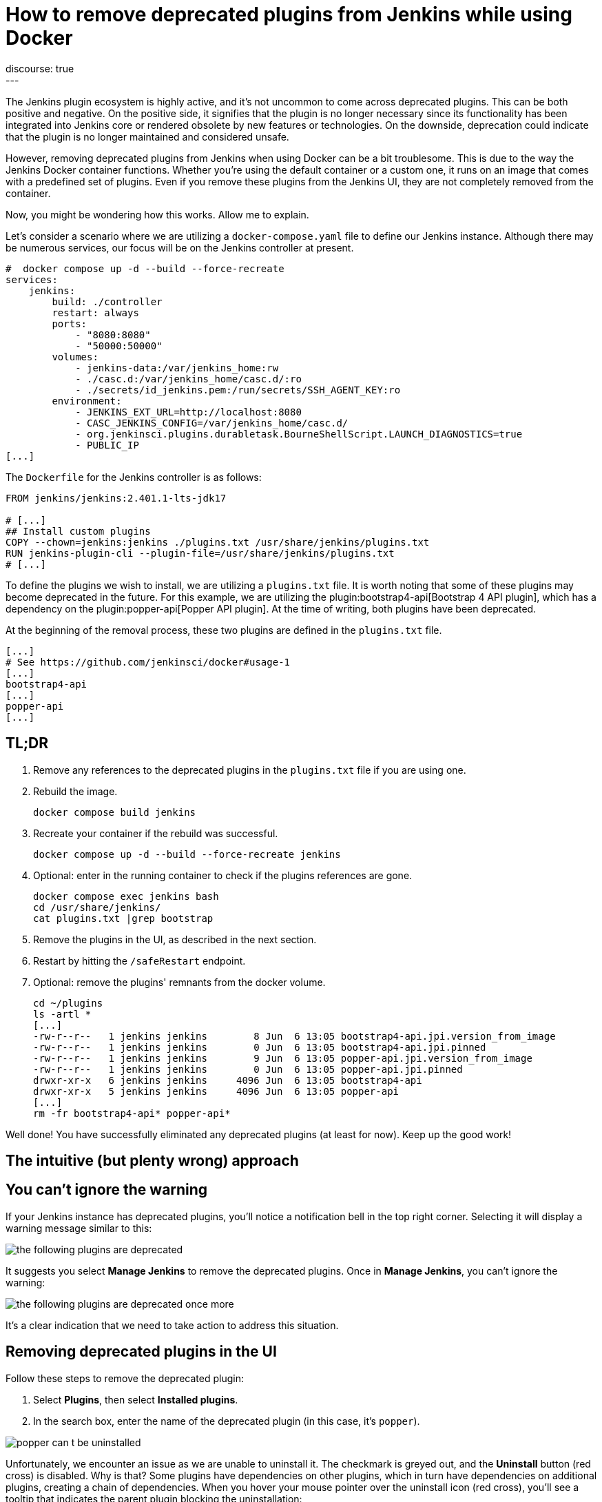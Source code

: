 = How to remove deprecated plugins from Jenkins while using Docker
:page-tags: jenkins, docker, plugins
:page-author: gounthar, kmartens27
:page-opengraph: ../../images/post-images/2023/06/20/2023-06-20-remove-outdated-plugins-while-using-docker/opengraph.png
discourse: true
---

The Jenkins plugin ecosystem is highly active, and it's not uncommon to come across deprecated plugins.
This can be both positive and negative.
On the positive side, it signifies that the plugin is no longer necessary since its functionality has been integrated into Jenkins core or rendered obsolete by new features or technologies.
On the downside, deprecation could indicate that the plugin is no longer maintained and considered unsafe.

However, removing deprecated plugins from Jenkins when using Docker can be a bit troublesome.
This is due to the way the Jenkins Docker container functions.
Whether you're using the default container or a custom one, it runs on an image that comes with a predefined set of plugins.
Even if you remove these plugins from the Jenkins UI, they are not completely removed from the container.

Now, you might be wondering how this works.
Allow me to explain.

Let's consider a scenario where we are utilizing a `docker-compose.yaml` file to define our Jenkins instance.
Although there may be numerous services, our focus will be on the Jenkins controller at present.

[source,yaml]
----
#  docker compose up -d --build --force-recreate
services:
    jenkins:
        build: ./controller
        restart: always
        ports:
            - "8080:8080"
            - "50000:50000"
        volumes:
            - jenkins-data:/var/jenkins_home:rw
            - ./casc.d:/var/jenkins_home/casc.d/:ro
            - ./secrets/id_jenkins.pem:/run/secrets/SSH_AGENT_KEY:ro
        environment:
            - JENKINS_EXT_URL=http://localhost:8080
            - CASC_JENKINS_CONFIG=/var/jenkins_home/casc.d/
            - org.jenkinsci.plugins.durabletask.BourneShellScript.LAUNCH_DIAGNOSTICS=true
            - PUBLIC_IP
[...]
----

The `Dockerfile` for the Jenkins controller is as follows:

[source,dockerfile]
----
FROM jenkins/jenkins:2.401.1-lts-jdk17

# [...]
## Install custom plugins
COPY --chown=jenkins:jenkins ./plugins.txt /usr/share/jenkins/plugins.txt
RUN jenkins-plugin-cli --plugin-file=/usr/share/jenkins/plugins.txt
# [...]
----

To define the plugins we wish to install, we are utilizing a `plugins.txt` file.
It is worth noting that some of these plugins may become deprecated in the future.
For this example, we are utilizing the plugin:bootstrap4-api[Bootstrap 4 API plugin], which has a dependency on the plugin:popper-api[Popper API plugin].
At the time of writing, both plugins have been deprecated.

At the beginning of the removal process, these two plugins are defined in the `plugins.txt` file.

[source]
----
[...]
# See https://github.com/jenkinsci/docker#usage-1
[...]
bootstrap4-api
[...]
popper-api
[...]
----

## TL;DR

1. Remove any references to the deprecated plugins in the `plugins.txt` file if you are using one.
2. Rebuild the image.
+
[source,bash]
----
docker compose build jenkins
----
+
3. Recreate your container if the rebuild was successful.
+
[source,bash]
----
docker compose up -d --build --force-recreate jenkins
----
4. Optional: enter in the running container to check if the plugins references are gone.
+
[source,bash]
----
docker compose exec jenkins bash
cd /usr/share/jenkins/
cat plugins.txt |grep bootstrap
----
5. Remove the plugins in the UI, as described in the next section.
6. Restart by hitting the `/safeRestart` endpoint.
7. Optional: remove the plugins' remnants from the docker volume.
+
[source,bash]
----
cd ~/plugins
ls -artl *
[...]
-rw-r--r--   1 jenkins jenkins        8 Jun  6 13:05 bootstrap4-api.jpi.version_from_image
-rw-r--r--   1 jenkins jenkins        0 Jun  6 13:05 bootstrap4-api.jpi.pinned
-rw-r--r--   1 jenkins jenkins        9 Jun  6 13:05 popper-api.jpi.version_from_image
-rw-r--r--   1 jenkins jenkins        0 Jun  6 13:05 popper-api.jpi.pinned
drwxr-xr-x   6 jenkins jenkins     4096 Jun  6 13:05 bootstrap4-api
drwxr-xr-x   5 jenkins jenkins     4096 Jun  6 13:05 popper-api
[...]
rm -fr bootstrap4-api* popper-api*
----

Well done!
You have successfully eliminated any deprecated plugins (at least for now).
Keep up the good work!

== The intuitive (but plenty wrong) approach

== You can't ignore the warning

If your Jenkins instance has deprecated plugins, you'll notice a notification bell in the top right corner.
Selecting it will display a warning message similar to this:

image::/post-images/2023/06/20/2023-06-20-remove-outdated-plugins-while-using-docker/the-following-plugins-are-deprecated.png[width=839,deprecated plugins warning]

It suggests you select *Manage Jenkins* to remove the deprecated plugins.
Once in *Manage Jenkins*, you can't ignore the warning:

image::/post-images/2023/06/20/2023-06-20-remove-outdated-plugins-while-using-docker/the-following-plugins-are-deprecated-once-more.png[width=839,deprecated plugins warning once again]

It's a clear indication that we need to take action to address this situation.

== Removing deprecated plugins in the UI

Follow these steps to remove the deprecated plugin:

1. Select *Plugins*, then select *Installed plugins*.
2. In the search box, enter the name of the deprecated plugin (in this case, it's `popper`).

image::/post-images/2023/06/20/2023-06-20-remove-outdated-plugins-while-using-docker/popper-can-t-be-uninstalled.png[width=839,search for the deprecated plugin]

Unfortunately, we encounter an issue as we are unable to uninstall it.
The checkmark is greyed out, and the *Uninstall* button (red cross) is disabled.
Why is that?
Some plugins have dependencies on other plugins, which in turn have dependencies on additional plugins, creating a chain of dependencies.
When you hover your mouse pointer over the uninstall icon (red cross), you'll see a tooltip that indicates the parent plugin blocking the uninstallation:

image:/post-images/2023/06/20/2023-06-20-remove-outdated-plugins-while-using-docker/who-is-my-daddy.png[what is the parent plugin blocking the uninstallation?]

In this case, `popper` is a dependency for another plugin called `bootstrap4-api`.
Therefore, we need to remove `bootstrap4-api` first and then proceed with `popper`.

Back to the +++<del>+++drawing board+++</del>+++ search box, this time with `bootstrap4-api`.

image::/post-images/2023/06/20/2023-06-20-remove-outdated-plugins-while-using-docker/bootstrap4-can-be-uninstalled.png[width=839,search for the parent plugin]

This time, we can uninstall it by selecting the uninstall icon (red cross).
We will then encounter a warning message saying:

> You are about to uninstall the Bootstrap 4 API Plugin plugin.
This will remove the plugin binary from your $JENKINS_HOME, but it will leave the configuration files of the plugin untouched.

image::/post-images/2023/06/20/2023-06-20-remove-outdated-plugins-while-using-docker/remove-the-plugin-binary.png[width=839,remove the plugin binary]

Really?
We'll check that later. 
Select *Yes* to proceed with the uninstallation, and we're back to the *Installed plugins* page.
Let's give another chance to popper by searching for it again:

image::/post-images/2023/06/20/2023-06-20-remove-outdated-plugins-while-using-docker/popper-can-be-uninstalled.png[width=839,popper can be uninstalled now]

Same player, shoot again.
Follow the same steps as before to uninstall `popper`.
After successfully uninstalling popper, you may notice that the notification icon still displays a message.
Furthermore, if we go back to the *Installed plugins* page, we'll see that `popper` is still there.

image::/post-images/2023/06/20/2023-06-20-remove-outdated-plugins-while-using-docker/pending-uninstallation.png[width=839,pending uninstallation]

Why is this the case?
We asked for an uninstallation, but it didn't fully happen.
Jenkins has to restart in order to complete the process.
You can hit the `/safeRestart` endpoint to restart Jenkins safely and then select *Yes*.
When you return, you will notice that the notification icon has disappeared, and the plugin is no longer listed on the *Installed plugins* page.

== Removing deprecated plugins in the Docker context

However, depending on your Jenkins configuration, you may find that the deprecated plugins have somehow reappeared in your Jenkins instance, sometimes even with an older version.
How is this possible?
If your Jenkins container instance inherits from the Jenkins official container, it comes with a predefined set of plugins.
Most of the time, these plugins won't be enough for your specific use case.
You will need to install additional plugins.
When you do so, the new plugins are installed in the `$JENKINS_HOME/plugins` directory with a command such as:

[source,dockerfile]
----
COPY --chown=jenkins:jenkins ./plugins.txt /usr/share/jenkins/plugins.txt
RUN jenkins-plugin-cli --plugin-file=/usr/share/jenkins/plugins.txt
----

So...
Whenever you remove a deprecated plugin from the Jenkins UI, remember to remove it from the Docker context as well.
Otherwise, it will be reinstalled when you rebuild the container.
In my case, I had to remove the following plugins from the `plugins.txt` file:

[source,dockerfile]
----
# See https://github.com/jenkinsci/docker#usage-1
ant:487.vd79d090d4ea_e
[...]
bootstrap4-api:4.6.0-3
[...]
popper-js:2.9.2-1
[...]
ws-cleanup:0.45
----

Now you're safe for the next time you rebuild your Jenkins container.
But what about your running container?
Is it free of any reference to the deprecated plugins?
Let's find out.

== Removing deprecated plugins from the running container

Here is an excerpt of my `docker-compose.yml` file:

[source,dockerfile]
----
#  docker compose up -d --build --force-recreate
services:
    jenkins:
        build: ./controller
        restart: always
        ports:
            - "8080:8080"
            - "50000:50000"
        volumes:
            - jenkins-data:/var/jenkins_home:rw
            - ./casc.d:/var/jenkins_home/casc.d/:ro
        environment:
            - CASC_JENKINS_CONFIG=/var/jenkins_home/casc.d/
[...]
volumes:
    jenkins-data:
----

The `jenkins-data` volume is mounted on the `/var/jenkins_home` directory of the container.
However, the `/usr/share/jenkins/plugins.txt` file, as we saw earlier in the `Dockerfile`, is not mounted on a shared volume.

I happen to have installed `bash` in my container, so I can run the following command to get a shell in the container (`jenkins` is the name of the service in the `docker-compose.yml` file):

[source,bash]
----
docker compose exec -it jenkins bash
----

You can do the same with `sh` if `bash` was not installed in your Docker image.
Now, let's search for the plugins definition file.
As we've seen in the Dockerfile, it's located in `/usr/share/jenkins/plugins.txt`:

[source,bash]
----
cd /usr/share/jenkins
cat plugins.txt |grep bootstrap4-api
bootstrap4-api:4.6.0-3
----

The reference to the deprecated plugin is still there.
Is that a problem?
No.
As the link:https://github.com/jenkinsci/docker#usage-1[documentation] says:

> When jenkins container starts, it will check JENKINS_HOME has this reference content, and copy them there if required. It will not override such files, so if you upgraded some plugins from UI they won't be reverted on the next start.

So it's there, but it won't do any harm, it won't be used... unless we restart Jenkins.
Let's leave it there, until the next time we rebuild the container, as we have already cleaned up the `plugins.txt` file used by the Docker context earlier.

Now what?
Let's have a look at the `$JENKINS_HOME` directory.

[source,bash]
----
cd $JENKINS_HOME
find . -name plugins.txt
----

Nothing.
We don't have a `plugins.txt` file in the `$JENKINS_HOME` directory.
Fine.
What else?
Can we find any remaining trace of the deprecated plugins?
I'm afraid we can.

[source,bash]
----
find . -name bootstrap4*
./plugins/bootstrap4-api
./plugins/bootstrap4-api/META-INF/maven/io.jenkins.plugins/bootstrap4-api
./plugins/bootstrap4-api/WEB-INF/lib/bootstrap4-api.jar
./plugins/bootstrap4-api.bak
./plugins/bootstrap4-api.jpi
./plugins/bootstrap4-api.jpi.version_from_image
./plugins/bootstrap4-api.jpi.pinned
----

There are still some traces of the `bootstrap4-api` deprecated plugin in the `$JENKINS_HOME/plugins` directory.
What about the `popper-js` plugin?
It's there too.
It may explain why despite having removed the deprecated plugins from the Jenkins UI, they were still there when we restarted the container.
Let's remove them for real this time:

[source,bash]
----
rm -rf ./plugins/bootstrap4-api*
rm -rf ./plugins/popper*
----

We can now safely exit the container and restart it from the UI by accessing the `/safeRestart` endpoint.
Once we return, we should verify that the deprecated plugins are no longer present.

image::/post-images/2023/06/20/2023-06-20-remove-outdated-plugins-while-using-docker/the-following-plugins-are-deprecated.png[width=839,deprecated plugins warning]

Oh no!
It seems like the deprecated plugins have reappeared in the running container.
How did that happen?
It's because we only restarted the container without rebuilding it.
The configuration still references the deprecated plugins.

Simply restarting the container repeatedly won't resolve the issue.
We need to rebuild the image after removing the deprecated plugins from the Docker context.
Then, we can recreate the container and remove the deprecated plugins from the running container using the UI.

As a Jenkins admin, it's important to go with the flow and avoid swimming upstream like a salmon.
By following the proper steps, we can address this issue effectively.

Want to try it by yourself? 
Just follow the steps of the *TL;DR* section.
